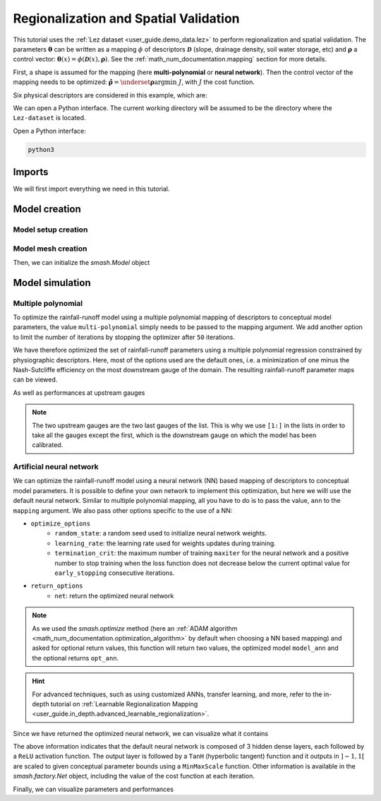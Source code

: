 .. _user_guide.classical_uses.regionalization_spatial_validation:

======================================
Regionalization and Spatial Validation
======================================

This tutorial uses the :ref:`Lez dataset <user_guide.demo_data.lez>` to perform regionalization and spatial validation.
The parameters :math:`\boldsymbol{\theta}` can be written as a mapping :math:`\phi` of descriptors :math:`\boldsymbol{\mathcal{D}}`
(slope, drainage density, soil water storage, etc) and :math:`\boldsymbol{\rho}` a control vector:
:math:`\boldsymbol{\theta}(x)=\phi\left(\boldsymbol{\mathcal{D}}(x),\boldsymbol{\rho}\right)`.
See the :ref:`math_num_documentation.mapping` section for more details.

First, a shape is assumed for the mapping (here **multi-polynomial** or **neural network**).
Then the control vector of the mapping needs to be optimized: :math:`\boldsymbol{\hat{\rho}}=\underset{\mathrm{\boldsymbol{\rho}}}{\text{argmin}}\;J`,
with :math:`J` the cost function.

Six physical descriptors are considered in this example, which are:

.. image:: ../../_static/physio_descriptors.png
    :align: center

.. TODO: Add descriptor explanation

We can open a Python interface. The current working directory will be assumed to be the directory where
the ``Lez-dataset`` is located.

Open a Python interface:

.. code-block:: shell

    python3

.. ipython:: python
    :suppress:

    import os
    os.system("python3 generate_dataset.py -d Lez")

Imports
-------

We will first import everything we need in this tutorial.

.. ipython:: python

    import smash
    import numpy as np
    import pandas as pd
    import matplotlib.pyplot as plt

Model creation
--------------

Model setup creation
********************

.. ipython:: python

    setup = {
        "start_time": "2012-08-01",
        "end_time": "2013-07-31",
        "dt": 86_400, # daily time step
        "hydrological_module": "gr4", 
        "routing_module": "lr",
        "read_prcp": True, 
        "prcp_directory": "./Lez-dataset/prcp", 
        "read_pet": True,  
        "pet_directory": "./Lez-dataset/pet",
        "read_qobs": True,
        "qobs_directory": "./Lez-dataset/qobs",
        "read_descriptor": True,
        "descriptor_directory": "./Lez-dataset/descriptor",
        "descriptor_name": [
            "slope",
            "drainage_density",
            "karst",
            "woodland",
            "urban",
            "soil_water_storage"
        ]
    }

Model mesh creation
*******************

.. ipython:: python

    gauge_attributes = pd.read_csv("./Lez-dataset/gauge_attributes.csv")

    mesh = smash.factory.generate_mesh(
        flwdir_path="./Lez-dataset/France_flwdir.tif",
        x=list(gauge_attributes["x"]),
        y=list(gauge_attributes["y"]),
        area=list(gauge_attributes["area"] * 1e6), # Convert km² to m²
        code=list(gauge_attributes["code"]),
    )

Then, we can initialize the `smash.Model` object

.. ipython:: python

    model = smash.Model(setup, mesh)

Model simulation
----------------

Multiple polynomial
*******************

To optimize the rainfall-runoff model using a multiple polynomial mapping of descriptors to conceptual model parameters,
the value ``multi-polynomial`` simply needs to be passed to the mapping argument. We add another option to limit the number of iterations
by stopping the optimizer after ``50`` iterations.

.. To speed up documentation generation
.. ipython:: python
    :suppress:

    ncpu = min(5, max(1, os.cpu_count() - 1))
    model_mp = smash.optimize(
        model,
        mapping="multi-polynomial",
        optimize_options={
            "termination_crit": dict(maxiter=50),
        },
        common_options={"ncpu": ncpu},
    )

.. ipython:: python
    :verbatim:

    model_mp = smash.optimize(
        model,
        mapping="multi-polynomial",
        optimize_options={
            "termination_crit": dict(maxiter=50),
        },
    )

We have therefore optimized the set of rainfall-runoff parameters using a multiple polynomial regression constrained by
physiographic descriptors. Here, most of the options used are the default ones, i.e. a minimization of one minus the Nash-Sutcliffe
efficiency on the most downstream gauge of the domain. The resulting rainfall-runoff parameter maps can be viewed.

.. ipython:: python

    f, ax = plt.subplots(2, 2)

    map_cp = ax[0,0].imshow(model_mp.get_rr_parameters("cp"));
    f.colorbar(map_cp, ax=ax[0,0], label="cp (mm)");
    map_ct = ax[0,1].imshow(model_mp.get_rr_parameters("ct"));
    f.colorbar(map_ct, ax=ax[0,1], label="ct (mm)");
    map_kexc = ax[1,0].imshow(model_mp.get_rr_parameters("kexc"));
    f.colorbar(map_kexc, ax=ax[1,0], label="kexc (mm/d)");
    map_llr = ax[1,1].imshow(model_mp.get_rr_parameters("llr"));
    @savefig user_guide.classical_uses.regionalization_spatial_validation.mp_theta.png
    f.colorbar(map_llr, ax=ax[1,1], label="llr (min)");

As well as performances at upstream gauges

.. ipython:: python
    
    metrics = ["nse", "kge"]

    scores = np.round(smash.evaluation(model_mp, metrics)[1:, :], 2)

    upstream_perf = pd.DataFrame(data=scores, index=model.mesh.code[1:], columns=metrics)
    upstream_perf

.. note::
    The two upstream gauges are the two last gauges of the list. This is why we use ``[1:]`` in the lists in order to take all the gauges
    except the first, which is the downstream gauge on which the model has been calibrated.

Artificial neural network
*************************

We can optimize the rainfall-runoff model using a neural network (NN) based mapping of descriptors to conceptual model parameters.
It is possible to define your own network to implement this optimization, but here we willl use the default neural network.
Similar to multiple polynomial mapping, all you have to do is to pass the value, ``ann`` to the ``mapping`` argument.
We also pass other options specific to the use of a NN:

- ``optimize_options``
    - ``random_state``: a random seed used to initialize neural network weights.
    - ``learning_rate``: the learning rate used for weights updates during training.
    - ``termination_crit``: the maximum number of training ``maxiter`` for the neural network and a positive number to stop training when the loss function does not decrease below the current optimal value for ``early_stopping`` consecutive iterations.

- ``return_options``
    - ``net``: return the optimized neural network

.. To speed up documentation generation
.. ipython:: python
    :suppress:

    ncpu = min(5, max(1, os.cpu_count() - 1))
    model_ann, opt_ann = smash.optimize(
        model,
        mapping="ann",
        optimize_options={
            "random_state": 0,
            "learning_rate": 0.003,
            "termination_crit": dict(maxiter=80, early_stopping=20),
        },
        return_options={"net": True},
        common_options={"ncpu": ncpu},
    )

.. ipython:: python
    :verbatim:

    model_ann, opt_ann = smash.optimize(
        model,
        mapping="ann",
        optimize_options={
            "random_state": 0,
            "learning_rate": 0.003,
            "termination_crit": dict(maxiter=80, early_stopping=20),
        },
        return_options={"net": True},
    )
.. note::
    As we used the `smash.optimize` method (here an :ref:`ADAM algorithm <math_num_documentation.optimization_algorithm>` by default when choosing a NN based mapping) and asked for optional return values, this function will return two values, the optimized model
    ``model_ann`` and the optional returns ``opt_ann``.

.. hint::
    For advanced techniques, such as using customized ANNs, transfer learning, and more,
    refer to the in-depth tutorial on :ref:`Learnable Regionalization Mapping <user_guide.in_depth.advanced_learnable_regionalization>`.

Since we have returned the optimized neural network, we can visualize what it contains

.. ipython:: python

    opt_ann.net

The above information indicates that the default neural network is composed of 3 hidden dense layers, each followed by a ``ReLU`` activation function.
The output layer is followed by a ``TanH`` (hyperbolic tangent) function and it outputs in :math:`\left]-1,1\right[` are scaled to given conceptual parameter bounds using a ``MinMaxScale`` function.
Other information is available in the `smash.factory.Net` object, including the value of the cost function at each iteration.

.. ipython:: python

    plt.plot(opt_ann.net.history["loss_train"]);
    plt.xlabel("Iteration");
    plt.ylabel("$1-NSE$");
    plt.grid(alpha=.7, ls="--");
    @savefig user_guide.classical_uses.regionalization_spatial_validation.ann_J.png
    plt.title("Cost function descent");

Finally, we can visualize parameters and performances

.. ipython:: python

    f, ax = plt.subplots(2, 2)

    map_cp = ax[0,0].imshow(model_ann.get_rr_parameters("cp"));
    f.colorbar(map_cp, ax=ax[0,0], label="cp (mm)");
    map_ct = ax[0,1].imshow(model_ann.get_rr_parameters("ct"));
    f.colorbar(map_ct, ax=ax[0,1], label="ct (mm)");
    map_kexc = ax[1,0].imshow(model_ann.get_rr_parameters("kexc"));
    f.colorbar(map_kexc, ax=ax[1,0], label="kexc (mm/d)");
    map_llr = ax[1,1].imshow(model_ann.get_rr_parameters("llr"));
    @savefig user_guide.classical_uses.regionalization_spatial_validation.ann_theta.png
    f.colorbar(map_llr, ax=ax[1,1], label="llr (min)");

.. ipython:: python
    
    metrics = ["nse", "kge"]

    scores = np.round(smash.evaluation(model_ann, metrics)[1:, :], 2)

    upstream_perf = pd.DataFrame(data=scores, index=model.mesh.code[1:], columns=metrics)
    upstream_perf

.. ipython:: python
    :suppress:

    plt.close('all')
